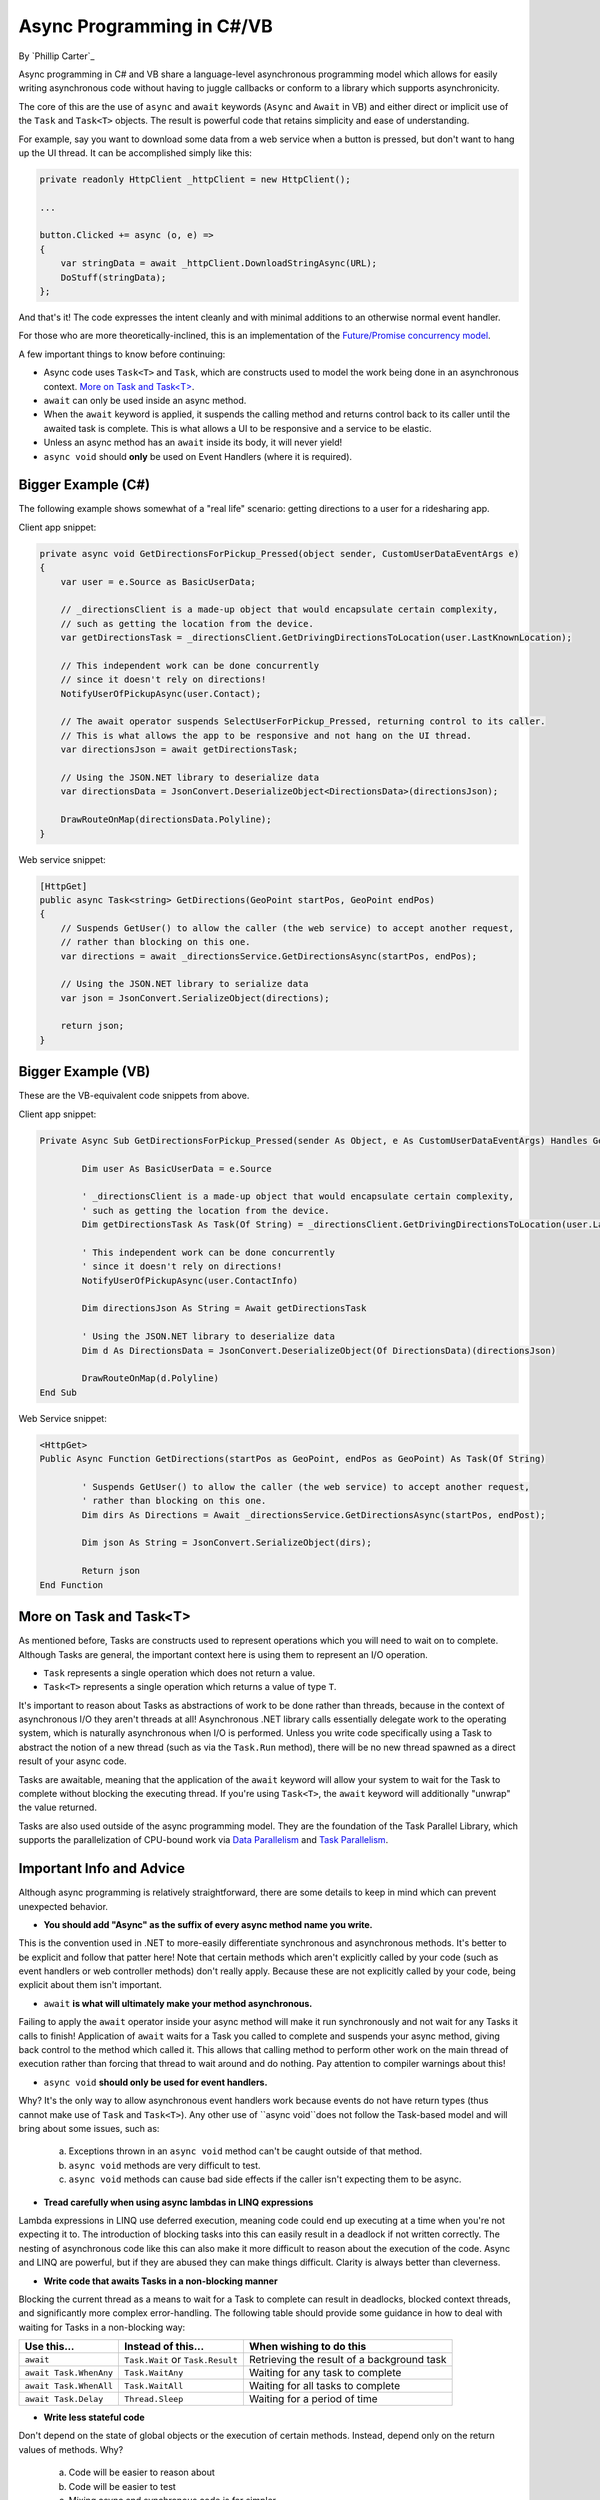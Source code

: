Async Programming in C#/VB
==========================
By `Phillip Carter`_

Async programming in C# and VB share a language-level asynchronous programming model which allows for easily writing asynchronous code without having to juggle callbacks or conform to a library which supports asynchronicity.

The core of this are the use of ``async`` and ``await`` keywords (``Async`` and ``Await`` in VB) and either direct or implicit use of the ``Task`` and ``Task<T>`` objects.  The result is powerful code that retains simplicity and ease of understanding.

For example, say you want to download some data from a web service when a button is pressed, but don't want to hang up the UI thread.  It can be accomplished simply like this:

.. code-block:: c#

	private readonly HttpClient _httpClient = new HttpClient();

	...

	button.Clicked += async (o, e) =>
	{
	    var stringData = await _httpClient.DownloadStringAsync(URL);
	    DoStuff(stringData);
	};

And that's it!  The code expresses the intent cleanly and with minimal additions to an otherwise normal event handler.

For those who are more theoretically-inclined, this is an implementation of the `Future/Promise concurrency model <https://en.wikipedia.org/wiki/Futures_and_promises>`_.

A few important things to know before continuing:

* Async code uses ``Task<T>`` and ``Task``, which are constructs used to model the work being done in an asynchronous context.  `More on Task and Task<T>`_.
* ``await`` can only be used inside an async method.
* When the ``await`` keyword is applied, it suspends the calling method and returns control back to its caller until the awaited task is complete.  This is what allows a UI to be responsive and a service to be elastic.
* Unless an async method has an ``await`` inside its body, it will never yield!
* ``async void`` should **only** be used on Event Handlers (where it is required).

Bigger Example (C#)
------------------

The following example shows somewhat of a "real life" scenario: getting directions to a user for a ridesharing app.

Client app snippet:

.. code-block:: c#

	private async void GetDirectionsForPickup_Pressed(object sender, CustomUserDataEventArgs e)
	{
	    var user = e.Source as BasicUserData;

	    // _directionsClient is a made-up object that would encapsulate certain complexity,
	    // such as getting the location from the device.
	    var getDirectionsTask = _directionsClient.GetDrivingDirectionsToLocation(user.LastKnownLocation);

	    // This independent work can be done concurrently
	    // since it doesn't rely on directions!
	    NotifyUserOfPickupAsync(user.Contact);

	    // The await operator suspends SelectUserForPickup_Pressed, returning control to its caller.
	    // This is what allows the app to be responsive and not hang on the UI thread.
	    var directionsJson = await getDirectionsTask;

	    // Using the JSON.NET library to deserialize data
	    var directionsData = JsonConvert.DeserializeObject<DirectionsData>(directionsJson);

	    DrawRouteOnMap(directionsData.Polyline);
	}

Web service snippet:

.. code-block:: c#

	[HttpGet]
	public async Task<string> GetDirections(GeoPoint startPos, GeoPoint endPos)
	{
	    // Suspends GetUser() to allow the caller (the web service) to accept another request,
	    // rather than blocking on this one.
	    var directions = await _directionsService.GetDirectionsAsync(startPos, endPos);

	    // Using the JSON.NET library to serialize data
	    var json = JsonConvert.SerializeObject(directions);

	    return json;
	}

Bigger Example (VB)
-------------------------

These are the VB-equivalent code snippets from above.

Client app snippet:

.. code-block:: vb.net

	Private Async Sub GetDirectionsForPickup_Pressed(sender As Object, e As CustomUserDataEventArgs) Handles GetDirectionsForPickup.Click

		Dim user As BasicUserData = e.Source

		' _directionsClient is a made-up object that would encapsulate certain complexity,
		' such as getting the location from the device.
		Dim getDirectionsTask As Task(Of String) = _directionsClient.GetDrivingDirectionsToLocation(user.LastKnownLocation)

		' This independent work can be done concurrently
		' since it doesn't rely on directions!
		NotifyUserOfPickupAsync(user.ContactInfo)

		Dim directionsJson As String = Await getDirectionsTask

		' Using the JSON.NET library to deserialize data
		Dim d As DirectionsData = JsonConvert.DeserializeObject(Of DirectionsData)(directionsJson)

		DrawRouteOnMap(d.Polyline)
	End Sub

Web Service snippet:

.. code-block:: vb.net

	<HttpGet>
	Public Async Function GetDirections(startPos as GeoPoint, endPos as GeoPoint) As Task(Of String)

		' Suspends GetUser() to allow the caller (the web service) to accept another request,
		' rather than blocking on this one.
		Dim dirs As Directions = Await _directionsService.GetDirectionsAsync(startPos, endPost);

		Dim json As String = JsonConvert.SerializeObject(dirs);

		Return json
	End Function

More on Task and Task<T>
------------------------

As mentioned before, Tasks are constructs used to represent operations which you will need to wait on to complete.  Although Tasks are general, the important context here is using them to represent an I/O operation.

* ``Task`` represents a single operation which does not return a value.
* ``Task<T>`` represents a single operation which returns a value of type ``T``.

It's important to reason about Tasks as abstractions of work to be done rather than threads, because in the context of asynchronous I/O they aren't threads at all!  Asynchronous .NET library calls essentially delegate work to the operating system, which is naturally asynchronous when I/O is performed.  Unless you write code specifically using a Task to abstract the notion of a new thread (such as via the ``Task.Run`` method), there will be no new thread spawned as a direct result of your async code.

Tasks are awaitable, meaning that the application of the ``await`` keyword will allow your system to wait for the Task to complete without blocking the executing thread.  If you're using ``Task<T>``, the ``await`` keyword will additionally "unwrap" the value returned.

Tasks are also used outside of the async programming model.  They are the foundation of the Task Parallel Library, which supports the parallelization of CPU-bound work via `Data Parallelism <https://msdn.microsoft.com/en-us/library/dd537608(v=vs.110).aspx>`_ and `Task Parallelism <https://msdn.microsoft.com/en-us/library/dd537609(v=vs.110).aspx>`_.

Important Info and Advice
-------------------------

Although async programming is relatively straightforward, there are some details to keep in mind which can prevent unexpected behavior.

* **You should add "Async" as the suffix of every async method name you write.**

This is the convention used in .NET to more-easily differentiate synchronous and asynchronous methods.  It's better to be explicit and follow that patter here!  Note that certain methods which aren't explicitly called by your code (such as event handlers or web controller methods) don't really apply.  Because these are not explicitly called by your code, being explicit about them isn't important.

* ``await`` **is what will ultimately make your method asynchronous.**

Failing to apply the ``await`` operator inside your async method will make it run synchronously and not wait for any Tasks it calls to finish!  Application of ``await`` waits for a Task you called to complete and suspends your async method, giving back control to the method which called it.  This allows that calling method to perform other work on the main thread of execution rather than forcing that thread to wait around and do nothing.  Pay attention to compiler warnings about this!

* ``async void`` **should only be used for event handlers.**

Why?  It's the only way to allow asynchronous event handlers work because events do not have return types (thus cannot make use of ``Task`` and ``Task<T>``).  Any other use of ``async void``does not follow the Task-based model and will bring about some issues, such as:

    (a) Exceptions thrown in an ``async void`` method can't be caught outside of that method.

    (b) ``async void`` methods are very difficult to test.

    (c) ``async void`` methods can cause bad side effects if the caller isn't expecting them to be async.

* **Tread carefully when using async lambdas in LINQ expressions**

Lambda expressions in LINQ use deferred execution, meaning code could end up executing at a time when you're not expecting it to.  The introduction of blocking tasks into this can easily result in a deadlock if not written correctly.  The nesting of asynchronous code like this can also make it more difficult to reason about the execution of the code.  Async and LINQ are powerful, but if they are abused they can make things difficult.  Clarity is always better than cleverness.

* **Write code that awaits Tasks in a non-blocking manner**

Blocking the current thread as a means to wait for a Task to complete can result in deadlocks, blocked context threads, and significantly more complex error-handling.  The following table should provide some guidance in how to deal with waiting for Tasks in a non-blocking way:

====================== ================================= =======================
Use this...            Instead of this...                When wishing to do this
====================== ================================= =======================
``await``              ``Task.Wait`` or ``Task.Result``  Retrieving the result of a background task
``await Task.WhenAny`` ``Task.WaitAny``                  Waiting for any task to complete
``await Task.WhenAll`` ``Task.WaitAll``                  Waiting for all tasks to complete
``await Task.Delay``   ``Thread.Sleep``                  Waiting for a period of time
====================== ================================= =======================

* **Write less stateful code**

Don't depend on the state of global objects or the execution of certain methods.  Instead, depend only on the return values of methods.  Why?

	(a) Code will be easier to reason about
	(b) Code will be easier to test
	(c) Mixing async and synchronous code is far simpler
	(d) Race conditions can typically be avoided altogether
	(e) Depending on return values makes coordinating async code simple
	(f) (Bonus) it works really well with dependency injection

For a specific goal, aim for complete or near-complete `Referential Transparency <https://en.wikipedia.org/wiki/Referential_transparency_(computer_science)>`_ in your code.  Doing so will result in an extremely predictable, testable, and maintainable codebase.

More Information
----------------
* `Async/Await Reference Docs <https://msdn.microsoft.com/en-us/library/hh191443.aspx>`_
* `Tasks and the Task Parallel Library <https://msdn.microsoft.com/en-us/library/dd460717(v=vs.110).aspx>`_
